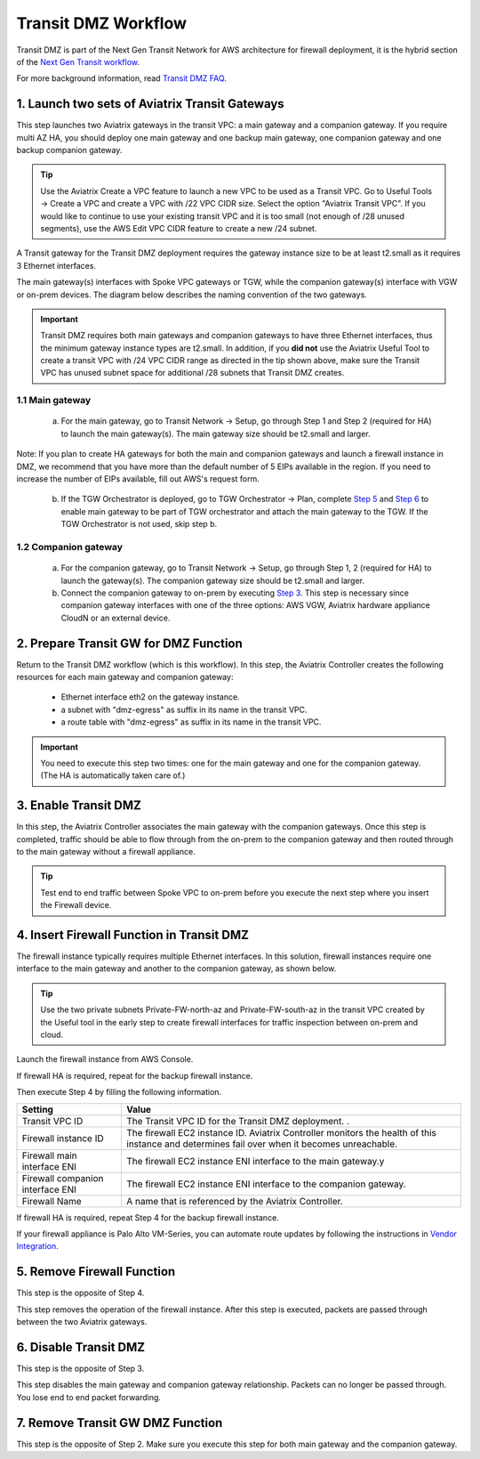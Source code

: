 .. meta::
  :description: Transit DMZn
  :keywords: AWS Transit Gateway, AWS TGW, TGW orchestrator, Aviatrix Transit network, Transit DMZ, Egress, Firewall


=========================================================
Transit DMZ Workflow
=========================================================

Transit DMZ is part of the Next Gen Transit Network for AWS architecture for firewall deployment, it is the hybrid section of the `Next Gen Transit
workflow <https://docs.aviatrix.com/HowTos/tgw_plan.html>`_.

For more background information, read `Transit DMZ FAQ <https://docs.aviatrix.com/HowTos/transit_dmz_faq.html>`_.


1. Launch two sets of Aviatrix Transit Gateways
------------------------------------------------

This step launches two Aviatrix gateways in the transit VPC: a main gateway and a companion gateway. If you require 
multi AZ HA, you should deploy one main gateway and one backup main gateway,  one companion gateway and one backup companion gateway. 

.. tip::

  Use the Aviatrix Create a VPC feature to launch a new VPC to be used as a Transit VPC. Go to Useful Tools -> Create a VPC and create a VPC with /22 VPC CIDR size. Select the option "Aviatrix Transit VPC". If you would like to continue to use your existing transit VPC and it is too small (not enough of /28 unused segments), use the AWS Edit VPC CIDR feature to create a new /24 subnet. 

.. Note::

A Transit gateway for the Transit DMZ deployment requires the gateway instance size to be at least t2.small as it requires 3 Ethernet interfaces. 

The main gateway(s) interfaces with Spoke VPC gateways or TGW, while the companion gateway(s) interface with VGW or 
on-prem devices. The diagram below describes the naming convention of the two gateways.  

|main_companion_gw|

.. important::
  
  Transit DMZ requires both main gateways and companion gateways to have three Ethernet interfaces, thus the minimum gateway instance types are t2.small. In addition, if you **did not** use the Aviatrix Useful Tool to create a transit VPC with /24 VPC CIDR range as directed in the tip shown above, make sure the Transit VPC has unused subnet space for additional /28 subnets that Transit DMZ creates. 

1.1 Main gateway
~~~~~~~~~~~~~~~~~

 a. For the main gateway, go to Transit Network -> Setup, go through Step 1 and Step 2 (required for HA) to launch the main gateway(s). The main gateway size should be t2.small and larger.

Note: If you plan to create HA gateways for both the main and companion gateways and launch a firewall instance in DMZ, we recommend that you have more than the default number of 5 EIPs available in the region. If you need to increase the number of EIPs available, fill out AWS's request form.

 b.  If the TGW Orchestrator is deployed, go to TGW Orchestrator -> Plan, complete `Step 5 <https://docs.aviatrix.com/HowTos/tgw_plan.html#optional-enable-aviatrix-transit-gw-for-hybrid-connection>`_ and `Step 6 <https://docs.aviatrix.com/HowTos/tgw_plan.html#optional-attach-aviatrix-transit-gw-to-tgw>`_ to enable main gateway to be part of TGW orchestrator and attach the main gateway to the TGW. If the TGW Orchestrator is not used, skip step b.    

1.2 Companion gateway
~~~~~~~~~~~~~~~~~~~~~~

 a. For the companion gateway, go to Transit Network -> Setup, go through Step 1, 2 (required for HA) to launch the gateway(s). The companion gateway size should be t2.small and larger.

 b. Connect the companion gateway to on-prem by executing `Step 3 <https://docs.aviatrix.com/HowTos/transitvpc_workflow.html#connect-the-transit-gw-to-aws-vgw>`_. This step is necessary since companion gateway interfaces with one of the three options: AWS VGW, Aviatrix hardware appliance  CloudN or an external device.  

2. Prepare Transit GW for DMZ Function
------------------------------------------

Return to the Transit DMZ workflow (which is this workflow). In this step, the Aviatrix Controller creates the following resources for each main gateway and companion gateway:

 - Ethernet interface eth2 on the gateway instance. 
 - a subnet with "dmz-egress" as suffix in its name in the transit VPC. 
 - a route table with "dmz-egress" as suffix in its name in the transit VPC. 

.. important::

  You need to execute this step two times: one for the main gateway and one for the companion gateway. (The HA is automatically taken care of.) 

3. Enable Transit DMZ
------------------------------

In this step, the Aviatrix Controller associates the main gateway with the companion gateways. Once this step is 
completed, traffic should be able to flow through from the on-prem to the companion gateway and then routed 
through to the main gateway without a firewall appliance. 

.. tip::

  Test end to end traffic between Spoke VPC to on-prem before you execute the next step where you insert the Firewall device.


4. Insert Firewall Function in Transit DMZ
---------------------------------------------

The firewall instance typically requires multiple Ethernet interfaces. In this solution, firewall instances require one interface to the main gateway and another to the companion gateway, 
as shown below.

|main_companion_subnets|

.. tip::

  Use the two private subnets Private-FW-north-az and Private-FW-south-az in the transit VPC created by the Useful tool in the early step to create firewall interfaces for traffic inspection between on-prem and cloud. 

Launch the firewall instance from AWS Console. 

If firewall HA is required, repeat for the backup firewall instance. 

Then execute Step 4 by filling the following information. 
 
==========================================      ==========
**Setting**                                     **Value**
==========================================      ==========
Transit VPC ID                                  The Transit VPC ID for the Transit DMZ deployment. .
Firewall instance ID                            The firewall EC2 instance ID. Aviatrix Controller monitors the health of this instance and determines fail over when it becomes unreachable. 
Firewall main interface ENI                     The firewall EC2 instance ENI interface to the main gateway.y
Firewall companion interface ENI                The firewall EC2 instance ENI interface to the companion gateway.
Firewall Name                                   A name that is referenced by the Aviatrix Controller.
==========================================      ==========

If firewall HA is required, repeat Step 4 for the backup firewall instance. 

If your firewall appliance is Palo Alto VM-Series, you can automate route updates by following the instructions in `Vendor Integration <https://docs.aviatrix.com/HowTos/transit_dmz_vendors.html>`_.

5. Remove Firewall Function
----------------------------

This step is the opposite of Step 4.

This step removes the operation of the firewall instance. After this step is executed, packets are passed through
between the two Aviatrix gateways. 

6. Disable Transit DMZ
---------------------------------

This step is the opposite of Step 3. 

This step disables the main gateway and companion gateway relationship. Packets can no longer be 
passed through. You lose end to end packet forwarding. 

7. Remove Transit GW DMZ Function
-------------------------------------

This step is the opposite of Step 2. Make sure you execute this step for both main gateway and the companion gateway.

.. |main_companion_gw| image:: transit_dmz_workflow_media/main_companion_gw.png
   :scale: 30%

.. |main_companion_subnets| image:: transit_dmz_media/main_companion_subnets.png
   :scale: 30%

.. disqus::
